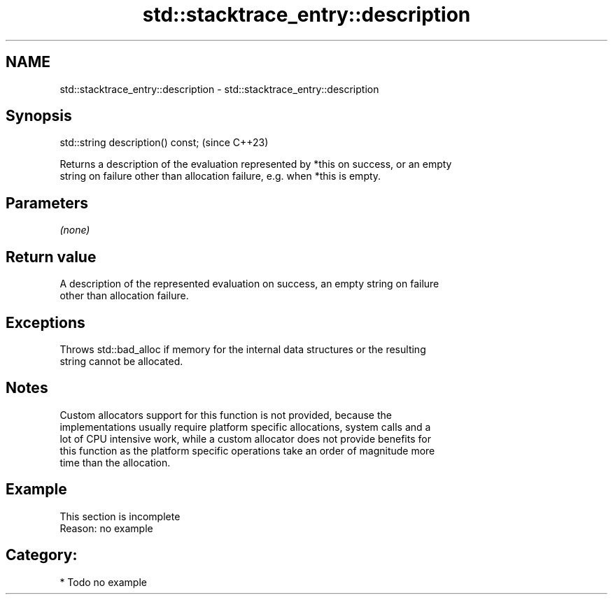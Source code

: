.TH std::stacktrace_entry::description 3 "2024.06.10" "http://cppreference.com" "C++ Standard Libary"
.SH NAME
std::stacktrace_entry::description \- std::stacktrace_entry::description

.SH Synopsis
   std::string description() const;  (since C++23)

   Returns a description of the evaluation represented by *this on success, or an empty
   string on failure other than allocation failure, e.g. when *this is empty.

.SH Parameters

   \fI(none)\fP

.SH Return value

   A description of the represented evaluation on success, an empty string on failure
   other than allocation failure.

.SH Exceptions

   Throws std::bad_alloc if memory for the internal data structures or the resulting
   string cannot be allocated.

.SH Notes

   Custom allocators support for this function is not provided, because the
   implementations usually require platform specific allocations, system calls and a
   lot of CPU intensive work, while a custom allocator does not provide benefits for
   this function as the platform specific operations take an order of magnitude more
   time than the allocation.

.SH Example

    This section is incomplete
    Reason: no example

.SH Category:
     * Todo no example
